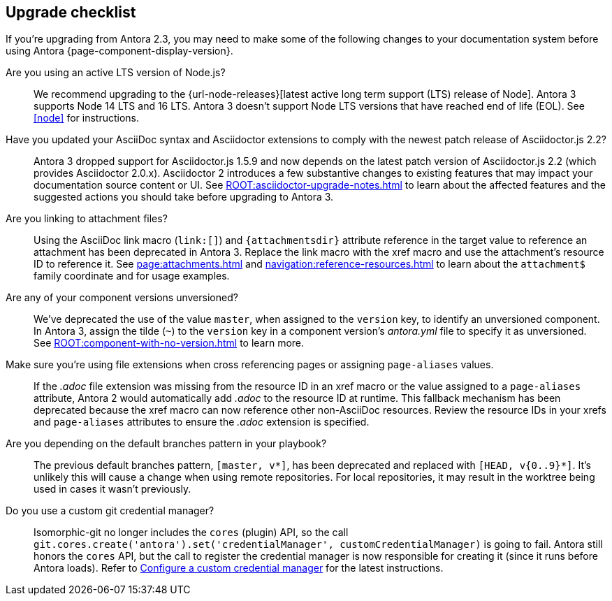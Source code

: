 == Upgrade checklist

If you're upgrading from Antora 2.3, you may need to make some of the following changes to your documentation system before using Antora {page-component-display-version}.

Are you using an active LTS version of Node.js?::
We recommend upgrading to the {url-node-releases}[latest active long term support (LTS) release of Node].
Antora 3 supports Node 14 LTS and 16 LTS.
Antora 3 doesn't support Node LTS versions that have reached end of life (EOL).
See <<node>> for instructions.

Have you updated your AsciiDoc syntax and Asciidoctor extensions to comply with the newest patch release of Asciidoctor.js 2.2?::
Antora 3 dropped support for Asciidoctor.js 1.5.9 and now depends on the latest patch version of Asciidoctor.js 2.2 (which provides Asciidoctor 2.0.x).
Asciidoctor 2 introduces a few substantive changes to existing features that may impact your documentation source content or UI.
See xref:ROOT:asciidoctor-upgrade-notes.adoc[] to learn about the affected features and the suggested actions you should take before upgrading to Antora 3.

Are you linking to attachment files?::
Using the AsciiDoc link macro (`+link:[]+`) and `+{attachmentsdir}+` attribute reference in the target value to reference an attachment has been deprecated in Antora 3.
Replace the link macro with the xref macro and use the attachment's resource ID to reference it.
See xref:page:attachments.adoc[] and xref:navigation:reference-resources.adoc[] to learn about the `attachment$` family coordinate and for usage examples.

Are any of your component versions unversioned?::
We've deprecated the use of the value `master`, when assigned to the `version` key, to identify an unversioned component.
In Antora 3, assign the tilde (`~`) to the `version` key in a component version's [.path]_antora.yml_ file to specify it as unversioned.
See xref:ROOT:component-with-no-version.adoc[] to learn more.

Make sure you're using file extensions when cross referencing pages or assigning `page-aliases` values.::
If the _.adoc_ file extension was missing from the resource ID in an xref macro or the value assigned to a `page-aliases` attribute, Antora 2 would automatically add _.adoc_ to the resource ID at runtime.
This fallback mechanism has been deprecated because the xref macro can now reference other non-AsciiDoc resources.
Review the resource IDs in your xrefs and `page-aliases` attributes to ensure the _.adoc_ extension is specified.

Are you depending on the default branches pattern in your playbook?::
The previous default branches pattern, `[master, v*]`, has been deprecated and replaced with `[HEAD, v{0..9}*]`.
It's unlikely this will cause a change when using remote repositories.
For local repositories, it may result in the worktree being used in cases it wasn't previously.

Do you use a custom git credential manager?::
Isomorphic-git no longer includes the `cores` (plugin) API, so the call `git.cores.create('antora').set('credentialManager', customCredentialManager)` is going to fail.
Antora still honors the `cores` API, but the call to register the credential manager is now responsible for creating it (since it runs before Antora loads).
Refer to xref:playbook:private-repository-auth.adoc#custom[Configure a custom credential manager] for the latest instructions.

ifeval::["{route}" == "New"]
See xref:install:upgrade-antora.adoc[Upgrade Antora] for instructions.

== Software Lifecycle Notices

Antora 2.3 will enter maintenance on November 30, 2021.
See the xref:ROOT:project/release-schedule.adoc[release schedule] for details.
endif::[]
